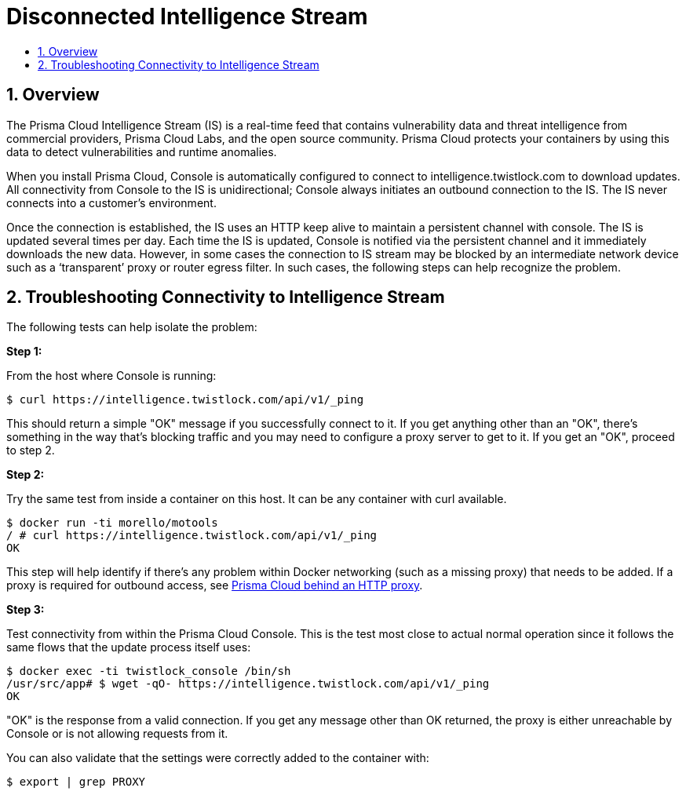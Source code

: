 = Disconnected Intelligence Stream
:nofooter:
:numbered:
:imagesdir: troubleshooting/images
:source-highlighter: highlightjs
:toc: macro
:toclevels: 2
:toc-title:

toc::[]


== Overview

The Prisma Cloud Intelligence Stream (IS) is a real-time feed that contains vulnerability data and threat intelligence from commercial providers, Prisma Cloud Labs, and the open source community.
Prisma Cloud protects your containers by using this data to detect vulnerabilities and runtime anomalies.

When you install Prisma Cloud, Console is automatically configured to connect to intelligence.twistlock.com to download updates.
All connectivity from Console to the IS is unidirectional; Console always initiates an outbound connection to the IS.
The IS never connects into a customer’s environment.

Once the connection is established, the IS uses an HTTP keep alive to maintain a persistent channel with console.
The IS is updated several times per day.
Each time the IS is updated, Console is notified via the persistent channel and it immediately downloads the new data.
However, in some cases the connection to IS stream may be blocked by an intermediate network device such as a ‘transparent’ proxy or router egress filter.
In such cases, the following steps can help recognize the problem.


== Troubleshooting Connectivity to Intelligence Stream

The following tests can help isolate the problem:

*Step 1:*

From the host where Console is running:

  $ curl https://intelligence.twistlock.com/api/v1/_ping

This should return a simple "OK" message if you successfully connect to it. If you get anything other than an "OK", there's something in the way that's blocking traffic and you may need to configure a proxy server to get to it. If you get an "OK", proceed to step 2.

*Step 2:*

Try the same test from inside a container on this host. It can be any container with curl available.

  $ docker run -ti morello/motools
  / # curl https://intelligence.twistlock.com/api/v1/_ping
  OK


This step will help identify if there's any problem within Docker networking (such as a missing proxy) that needs to be added.
If a proxy is required for outbound access, see https://docs.twistlock.com/docs/compute_edition/configure/tw_behind_http_proxy.html[Prisma Cloud behind an HTTP proxy].

*Step 3:*

Test connectivity from within the Prisma Cloud Console.
This is the test most close to actual normal operation since it follows the same flows that the update process itself uses:

  $ docker exec -ti twistlock_console /bin/sh
  /usr/src/app# $ wget -qO- https://intelligence.twistlock.com/api/v1/_ping
  OK

"​OK" is the response from a valid connection.
If you get any message other than OK returned, the proxy is either unreachable by Console or is not allowing requests from it.

You can also validate that the settings were correctly added to the container with:

  $ export | grep PROXY

